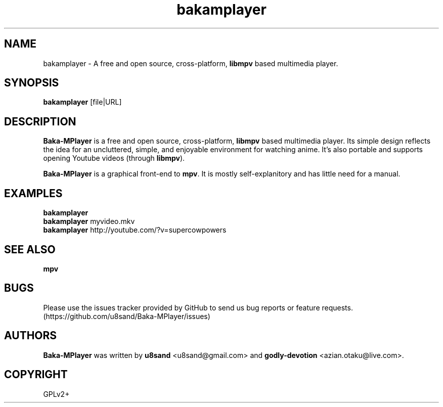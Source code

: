 .TH bakamplayer 1
.SH NAME
bakamplayer - A free and open source, cross-platform, \fBlibmpv\fP based multimedia player.

.SH SYNOPSIS
\fBbakamplayer\fP [file|URL]

.SH DESCRIPTION
\fBBaka-MPlayer\fP is a free and open source, cross-platform, \fBlibmpv\fP based multimedia player. Its simple design reflects the idea for an uncluttered, simple, and enjoyable environment for watching anime. It's also portable and supports opening Youtube videos (through \fBlibmpv\fP).
.PP
\fBBaka-MPlayer\fP is a graphical front-end to \fBmpv\fP. It is mostly self-explanitory and has little need for a manual.

.SH EXAMPLES
.nf
\fBbakamplayer\fP
\fBbakamplayer\fP myvideo.mkv
\fBbakamplayer\fP http://youtube.com/?v=supercowpowers

.SH SEE ALSO
\fBmpv\fP

.SH BUGS
Please use the issues tracker provided by GitHub to send us bug reports or feature requests. (https://github.com/u8sand/Baka-MPlayer/issues)

.SH AUTHORS
\fBBaka-MPlayer\fP was written by \fBu8sand\fP <u8sand@gmail.com> and \fBgodly-devotion\fP <azian.otaku@live.com>.

.SH COPYRIGHT
GPLv2+
